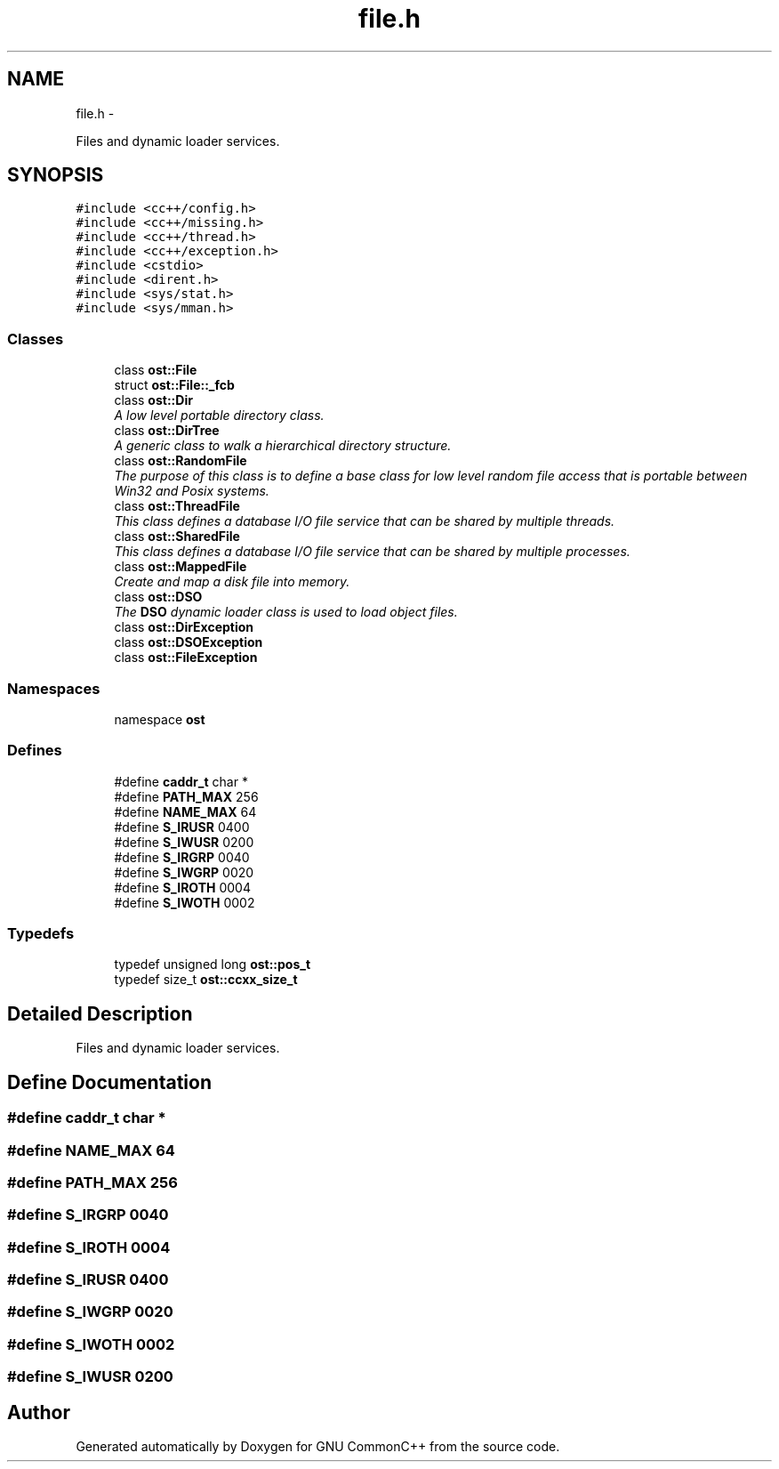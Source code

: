 .TH "file.h" 3 "2 May 2010" "GNU CommonC++" \" -*- nroff -*-
.ad l
.nh
.SH NAME
file.h \- 
.PP
Files and dynamic loader services.  

.SH SYNOPSIS
.br
.PP
\fC#include <cc++/config.h>\fP
.br
\fC#include <cc++/missing.h>\fP
.br
\fC#include <cc++/thread.h>\fP
.br
\fC#include <cc++/exception.h>\fP
.br
\fC#include <cstdio>\fP
.br
\fC#include <dirent.h>\fP
.br
\fC#include <sys/stat.h>\fP
.br
\fC#include <sys/mman.h>\fP
.br

.SS "Classes"

.in +1c
.ti -1c
.RI "class \fBost::File\fP"
.br
.ti -1c
.RI "struct \fBost::File::_fcb\fP"
.br
.ti -1c
.RI "class \fBost::Dir\fP"
.br
.RI "\fIA low level portable directory class. \fP"
.ti -1c
.RI "class \fBost::DirTree\fP"
.br
.RI "\fIA generic class to walk a hierarchical directory structure. \fP"
.ti -1c
.RI "class \fBost::RandomFile\fP"
.br
.RI "\fIThe purpose of this class is to define a base class for low level random file access that is portable between Win32 and Posix systems. \fP"
.ti -1c
.RI "class \fBost::ThreadFile\fP"
.br
.RI "\fIThis class defines a database I/O file service that can be shared by multiple threads. \fP"
.ti -1c
.RI "class \fBost::SharedFile\fP"
.br
.RI "\fIThis class defines a database I/O file service that can be shared by multiple processes. \fP"
.ti -1c
.RI "class \fBost::MappedFile\fP"
.br
.RI "\fICreate and map a disk file into memory. \fP"
.ti -1c
.RI "class \fBost::DSO\fP"
.br
.RI "\fIThe \fBDSO\fP dynamic loader class is used to load object files. \fP"
.ti -1c
.RI "class \fBost::DirException\fP"
.br
.ti -1c
.RI "class \fBost::DSOException\fP"
.br
.ti -1c
.RI "class \fBost::FileException\fP"
.br
.in -1c
.SS "Namespaces"

.in +1c
.ti -1c
.RI "namespace \fBost\fP"
.br
.in -1c
.SS "Defines"

.in +1c
.ti -1c
.RI "#define \fBcaddr_t\fP   char *"
.br
.ti -1c
.RI "#define \fBPATH_MAX\fP   256"
.br
.ti -1c
.RI "#define \fBNAME_MAX\fP   64"
.br
.ti -1c
.RI "#define \fBS_IRUSR\fP   0400"
.br
.ti -1c
.RI "#define \fBS_IWUSR\fP   0200"
.br
.ti -1c
.RI "#define \fBS_IRGRP\fP   0040"
.br
.ti -1c
.RI "#define \fBS_IWGRP\fP   0020"
.br
.ti -1c
.RI "#define \fBS_IROTH\fP   0004"
.br
.ti -1c
.RI "#define \fBS_IWOTH\fP   0002"
.br
.in -1c
.SS "Typedefs"

.in +1c
.ti -1c
.RI "typedef unsigned long \fBost::pos_t\fP"
.br
.ti -1c
.RI "typedef size_t \fBost::ccxx_size_t\fP"
.br
.in -1c
.SH "Detailed Description"
.PP 
Files and dynamic loader services. 


.SH "Define Documentation"
.PP 
.SS "#define caddr_t   char *"
.SS "#define NAME_MAX   64"
.SS "#define PATH_MAX   256"
.SS "#define S_IRGRP   0040"
.SS "#define S_IROTH   0004"
.SS "#define S_IRUSR   0400"
.SS "#define S_IWGRP   0020"
.SS "#define S_IWOTH   0002"
.SS "#define S_IWUSR   0200"
.SH "Author"
.PP 
Generated automatically by Doxygen for GNU CommonC++ from the source code.
